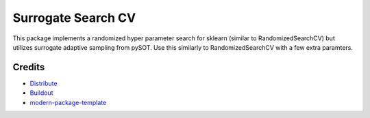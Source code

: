 Surrogate Search CV
==========================

This package implements a randomized hyper parameter search for sklearn (similar to RandomizedSearchCV) but utilizes surrogate adaptive sampling from pySOT. Use this similarly to RandomizedSearchCV with a few extra paramters.

Credits
-------

- `Distribute`_
- `Buildout`_
- `modern-package-template`_

.. _Buildout: http://www.buildout.org/
.. _Distribute: http://pypi.python.org/pypi/distribute
.. _`modern-package-template`: http://pypi.python.org/pypi/modern-package-template
